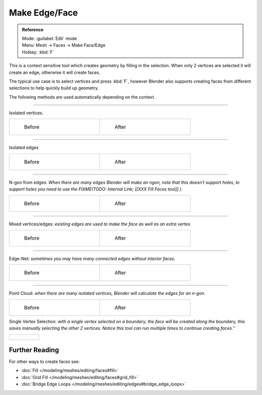 
..    TODO/Review: {{review|}} .


Make Edge/Face
**************

.. admonition:: Reference
   :class: refbox

   | Mode:     :guilabel:`Edit` mode
   | Menu:     Mesh → Faces → Make Face/Edge
   | Hotkey:   :kbd:`F`


This is a context sensitive tool which creates geometry by filling in the selection.
When only 2 vertices are selected it will create an edge, otherwise it will create faces.


The typical use case is to select vertices and press :kbd:`F`,
however Blender also supports creating faces from different selections to help quickly build
up geometry.


The following methods are used automatically depending on the context.


----

Isolated vertices.

+-----------------------------------------------------------+----------------------------------------------------------+
+.. figure:: /images/bmesh_make_face_verts_simple_before.jpg|.. figure:: /images/bmesh_make_face_verts_simple_after.jpg+
+   :width: 200px                                           |   :width: 200px                                          +
+   :figwidth: 200px                                        |   :figwidth: 200px                                       +
+                                                           |                                                          +
+   Before                                                  |   After                                                  +
+-----------------------------------------------------------+----------------------------------------------------------+


----

Isolated edges

+-----------------------------------------------------------+----------------------------------------------------------+
+.. figure:: /images/bmesh_make_face_edges_simple_before.jpg|.. figure:: /images/bmesh_make_face_edges_simple_after.jpg+
+   :width: 200px                                           |   :width: 200px                                          +
+   :figwidth: 200px                                        |   :figwidth: 200px                                       +
+                                                           |                                                          +
+   Before                                                  |   After                                                  +
+-----------------------------------------------------------+----------------------------------------------------------+


----

N-gon from edges: *When there are many edges Blender will make an ngon, note that this doesn't support holes, to support holes you need to use the
FIXME(TODO: Internal Link;
[[XXX Fill Faces tool]]
).*

+---------------------------------------------------------+---------------------------------------------------------------+
+.. figure:: /images/bmesh_make_face_edges_ngon_before.jpg|.. figure:: /images/bmesh_make_face_edges_ngon_simple_after.jpg+
+   :width: 200px                                         |   :width: 200px                                               +
+   :figwidth: 200px                                      |   :figwidth: 200px                                            +
+                                                         |                                                               +
+   Before                                                |   After                                                       +
+---------------------------------------------------------+---------------------------------------------------------------+


----

Mixed vertices/edges: *existing edges are used to make the face as well as an extra vertex.*

+---------------------------------------------------------+--------------------------------------------------------+
+.. figure:: /images/bmesh_make_face_mix_simple_before.jpg|.. figure:: /images/bmesh_make_face_mix_simple_after.jpg+
+   :width: 200px                                         |   :width: 200px                                        +
+   :figwidth: 200px                                      |   :figwidth: 200px                                     +
+                                                         |                                                        +
+   Before                                                |   After                                                +
+---------------------------------------------------------+--------------------------------------------------------+


----

Edge-Net: *sometimes you may have many connected edges without interior faces.*

+--------------------------------------------------+-------------------------------------------------+
+.. figure:: /images/bmesh_make_face_net_before.jpg|.. figure:: /images/bmesh_make_face_net_after.jpg+
+   :width: 200px                                  |   :width: 200px                                 +
+   :figwidth: 200px                               |   :figwidth: 200px                              +
+                                                  |                                                 +
+   Before                                         |   After                                         +
+--------------------------------------------------+-------------------------------------------------+


----

Point Cloud: *when there are many isolated vertices,
Blender will calculate the edges for an n-gon.*

+----------------------------------------------------+---------------------------------------------------+
+.. figure:: /images/bmesh_make_face_cloud_before.jpg|.. figure:: /images/bmesh_make_face_cloud_after.jpg+
+   :width: 200px                                    |   :width: 200px                                   +
+   :figwidth: 200px                                 |   :figwidth: 200px                                +
+                                                    |                                                   +
+   Before                                           |   After                                           +
+----------------------------------------------------+---------------------------------------------------+


Single Vertex Selection: *with a single vertex selected on a boundary,
the face will be created along the boundary,
this saves manually selecting the other 2 vertices.
Notice this tool can run multiple times to continue creating faces.''*

+-------------------------------------------------+
+.. figure:: /images/Mesh_face_create_boundary.jpg+
+-------------------------------------------------+


Further Reading
^^^^^^^^^^^^^^^

For other ways to create faces see:

- :doc:`Fill </modeling/meshes/editing/faces#fill>`
- :doc:`Grid Fill </modeling/meshes/editing/faces#grid_fill>`
- :doc:`Bridge Edge Loops </modeling/meshes/editing/edges#bridge_edge_loops>`
